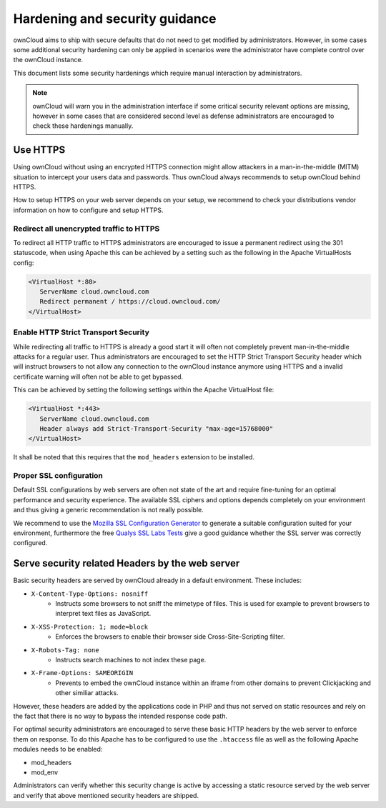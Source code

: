 Hardening and security guidance
===============================
ownCloud aims to ship with secure defaults that do not need to get modified by administrators. However, in some cases
some additional security hardening can only be applied in scenarios were the administrator have complete control over the
ownCloud instance.

This document lists some security hardenings which require manual interaction by administrators.

.. note:: ownCloud will warn you in the administration interface if some critical security relevant options are missing,
          however in some cases that are considered second level as defense administrators are encouraged to check these
          hardenings manually.

Use HTTPS
---------
Using ownCloud without using an encrypted HTTPS connection might allow attackers in a man-in-the-middle (MITM) situation
to intercept your users data and passwords. Thus ownCloud always recommends to setup ownCloud behind HTTPS.

How to setup HTTPS on your web server depends on your setup, we recommend to check your distributions vendor information
on how to configure and setup HTTPS.

Redirect all unencrypted traffic to HTTPS
*****************************************
To redirect all HTTP traffic to HTTPS administrators are encouraged to issue a permanent redirect using the 301 statuscode,
when using Apache this can be achieved by a setting such as the following in the Apache VirtualHosts config:

.. code-block:: none

  <VirtualHost *:80>
     ServerName cloud.owncloud.com
     Redirect permanent / https://cloud.owncloud.com/
  </VirtualHost>

Enable HTTP Strict Transport Security
*************************************
While redirecting all traffic to HTTPS is already a good start it will often not completely prevent man-in-the-middle attacks
for a regular user. Thus administrators are encouraged to set the HTTP Strict Transport Security header which will instruct
browsers to not allow any connection to the ownCloud instance anymore using HTTPS and a invalid certificate warning will
often not be able to get bypassed.

This can be achieved by setting the following settings within the Apache VirtualHost file:

.. code-block:: none

  <VirtualHost *:443>
     ServerName cloud.owncloud.com
     Header always add Strict-Transport-Security "max-age=15768000"
  </VirtualHost>

It shall be noted that this requires that the ``mod_headers`` extension to be installed.

Proper SSL configuration
************************
Default SSL configurations by web servers are often not state of the art and require fine-tuning for an optimal performance
and security experience. The available SSL ciphers and options depends completely on your environment and thus giving a
generic recommendation is not really possible.

We recommend to use the `Mozilla SSL Configuration Generator`_ to generate a suitable configuration suited for your environment,
furthermore the free `Qualys SSL Labs Tests`_ give a good guidance whether the SSL server was correctly configured.


Serve security related Headers by the web server
------------------------------------------------
Basic security headers are served by ownCloud already in a default environment. These includes:

- ``X-Content-Type-Options: nosniff``
	- Instructs some browsers to not sniff the mimetype of files. This is used for example to prevent browsers to interpret text files as JavaScript.
- ``X-XSS-Protection: 1; mode=block``
	- Enforces the browsers to enable their browser side Cross-Site-Scripting filter.
- ``X-Robots-Tag: none``
	- Instructs search machines to not index these page.
- ``X-Frame-Options: SAMEORIGIN``
	- Prevents to embed the ownCloud instance within an iframe from other domains to prevent Clickjacking and other similiar attacks.

However, these headers are added by the applications code in PHP and thus not served on static resources and rely on the
fact that there is no way to bypass the intended response code path.

For optimal security administrators are encouraged to serve these basic HTTP headers by the web server to enforce them on
response. To do this Apache has to be configured to use the ``.htaccess`` file as well as the following Apache modules
needs to be enabled:

- mod_headers
- mod_env

Administrators can verify whether this security change is active by accessing a static resource served by the web server
and verify that above mentioned security headers are shipped.

.. _Mozilla SSL Configuration Generator: https://mozilla.github.io/server-side-tls/ssl-config-generator/
.. _Qualys SSL Labs Tests: https://www.ssllabs.com/ssltest/